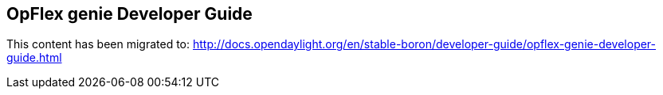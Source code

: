 == OpFlex genie Developer Guide

This content has been migrated to: http://docs.opendaylight.org/en/stable-boron/developer-guide/opflex-genie-developer-guide.html
